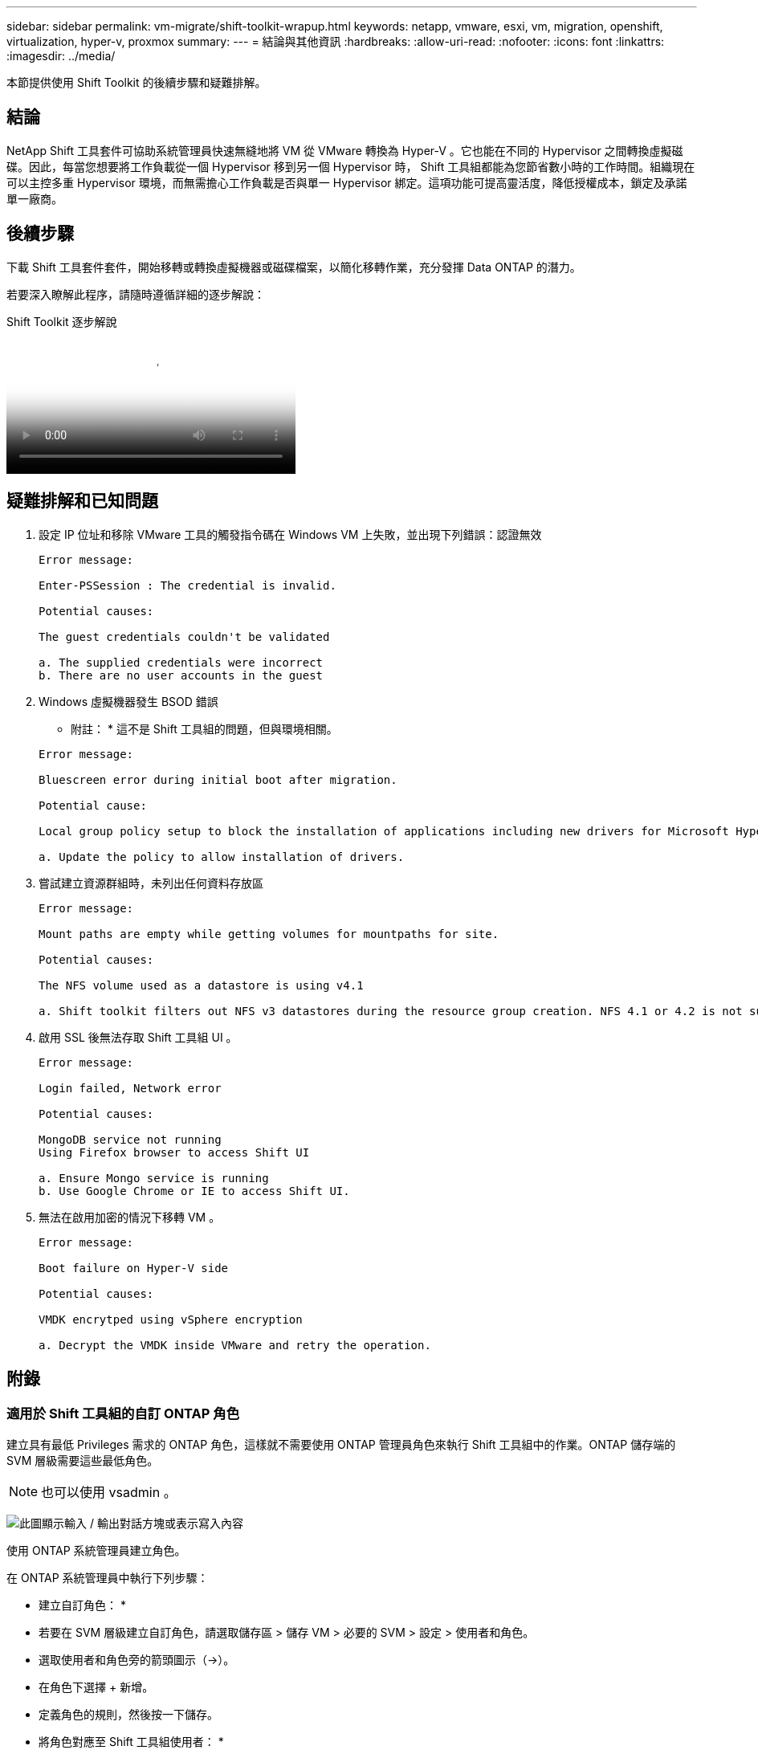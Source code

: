 ---
sidebar: sidebar 
permalink: vm-migrate/shift-toolkit-wrapup.html 
keywords: netapp, vmware, esxi, vm, migration, openshift, virtualization, hyper-v, proxmox 
summary:  
---
= 結論與其他資訊
:hardbreaks:
:allow-uri-read: 
:nofooter: 
:icons: font
:linkattrs: 
:imagesdir: ../media/


[role="lead"]
本節提供使用 Shift Toolkit 的後續步驟和疑難排解。



== 結論

NetApp Shift 工具套件可協助系統管理員快速無縫地將 VM 從 VMware 轉換為 Hyper-V 。它也能在不同的 Hypervisor 之間轉換虛擬磁碟。因此，每當您想要將工作負載從一個 Hypervisor 移到另一個 Hypervisor 時， Shift 工具組都能為您節省數小時的工作時間。組織現在可以主控多重 Hypervisor 環境，而無需擔心工作負載是否與單一 Hypervisor 綁定。這項功能可提高靈活度，降低授權成本，鎖定及承諾單一廠商。



== 後續步驟

下載 Shift 工具套件套件，開始移轉或轉換虛擬機器或磁碟檔案，以簡化移轉作業，充分發揮 Data ONTAP 的潛力。

若要深入瞭解此程序，請隨時遵循詳細的逐步解說：

.Shift Toolkit 逐步解說
video::6bf11896-3219-4ba7-9a00-b2d800d47144[panopto,width=360]


== 疑難排解和已知問題

. 設定 IP 位址和移除 VMware 工具的觸發指令碼在 Windows VM 上失敗，並出現下列錯誤：認證無效
+
[listing]
----
Error message:

Enter-PSSession : The credential is invalid.

Potential causes:

The guest credentials couldn't be validated

a. The supplied credentials were incorrect
b. There are no user accounts in the guest
----
. Windows 虛擬機器發生 BSOD 錯誤
+
* 附註： * 這不是 Shift 工具組的問題，但與環境相關。

+
[listing]
----
Error message:

Bluescreen error during initial boot after migration.

Potential cause:

Local group policy setup to block the installation of applications including new drivers for Microsoft Hyper-V.

a. Update the policy to allow installation of drivers.
----
. 嘗試建立資源群組時，未列出任何資料存放區
+
[listing]
----
Error message:

Mount paths are empty while getting volumes for mountpaths for site.

Potential causes:

The NFS volume used as a datastore is using v4.1

a. Shift toolkit filters out NFS v3 datastores during the resource group creation. NFS 4.1 or 4.2 is not supported in the current release.
----
. 啟用 SSL 後無法存取 Shift 工具組 UI 。
+
[listing]
----
Error message:

Login failed, Network error

Potential causes:

MongoDB service not running
Using Firefox browser to access Shift UI

a. Ensure Mongo service is running
b. Use Google Chrome or IE to access Shift UI.
----
. 無法在啟用加密的情況下移轉 VM 。
+
[listing]
----
Error message:

Boot failure on Hyper-V side

Potential causes:

VMDK encrytped using vSphere encryption

a. Decrypt the VMDK inside VMware and retry the operation.
----




== 附錄



=== 適用於 Shift 工具組的自訂 ONTAP 角色

建立具有最低 Privileges 需求的 ONTAP 角色，這樣就不需要使用 ONTAP 管理員角色來執行 Shift 工具組中的作業。ONTAP 儲存端的 SVM 層級需要這些最低角色。


NOTE: 也可以使用 vsadmin 。

image:shift-toolkit-image84.png["此圖顯示輸入 / 輸出對話方塊或表示寫入內容"]

使用 ONTAP 系統管理員建立角色。

在 ONTAP 系統管理員中執行下列步驟：

* 建立自訂角色： *

* 若要在 SVM 層級建立自訂角色，請選取儲存區 > 儲存 VM > 必要的 SVM > 設定 > 使用者和角色。
* 選取使用者和角色旁的箭頭圖示（→）。
* 在角色下選擇 + 新增。
* 定義角色的規則，然後按一下儲存。


* 將角色對應至 Shift 工具組使用者： *

在「使用者和角色」頁面上執行下列步驟：

* 選取使用者下方的新增圖示 + 。
* 選取所需的使用者名稱，然後在角色的下拉式功能表中選取上一步所建立的角色。
* 按一下儲存。


完成後，請在 Shift 工具組 UI 中設定來源和目的地站台時，使用上述建立的使用者。



=== VMware 所需的最低權限角色

若要使用 Shift 工具組從 VMware vSphere 移轉虛擬機器，請使用「系統管理」 > 「存取控制」 > 「角色」，以下列所述的 Privileges 建立 RBAC 使用者。

image:shift-toolkit-image85.png["此圖顯示輸入 / 輸出對話方塊或表示寫入內容"]
